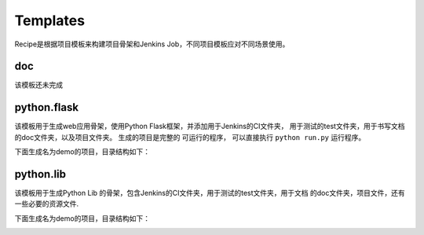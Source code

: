 Templates
=======================
.. |flask| image:: _static/python.flask.png
.. |lib| image:: _static/python.lib.png

Recipe是根据项目模板来构建项目骨架和Jenkins Job，不同项目模板应对不同场景使用。

doc
-----------------------------

该模板还未完成

python.flask
-----------------------------

该模板用于生成web应用骨架，使用Python Flask框架，并添加用于Jenkins的CI文件夹，
用于测试的test文件夹，用于书写文档的doc文件夹，以及项目文件夹。 生成的项目是完整的
可运行的程序， 可以直接执行 ``python run.py`` 运行程序。

下面生成名为demo的项目，目录结构如下：

|flask|

python.lib
------------------------------

该模板用于生成Python Lib 的骨架，包含Jenkins的CI文件夹，用于测试的test文件夹，用于文档
的doc文件夹，项目文件，还有一些必要的资源文件.

下面生成名为demo的项目，目录结构如下：

|lib|